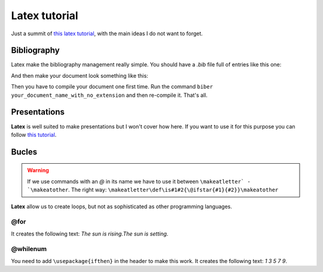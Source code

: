 Latex tutorial
==============

Just a summit of `this latex tutorial <https://riptutorial.com/es/latex>`_, with the main ideas I do not want to forget.

Bibliography
------------

Latex make the bibliography management really simple. You should have a `.bib` file full of entries like this one:

.. code:: latex
   @inproceedings{citation_name,
     title={Paper Title},
     author={List Authors},
     pages={45--48},
     year={2013},
     organization={organization name}
   }

And then make your document look something like this:

.. code:: latex
   \usepackage[style=ieetr, backend=biber]{biblatex}

   \begin{document}
   Here I need to cite my favourite article \cite{citation_name}. And that's all.
   \printbibliography
   \end{document}


Then you have to compile your document one first time. Run the command ``biber your_document_name_with_no_extension`` and then re-compile it. That's all.

Presentations
-------------

**Latex** is well suited to make presentations but I won't cover how here. If you want to use it for this purpose you can follow `this tutorial <https://www.overleaf.com/learn/latex/Beamer>`_.

Bucles
------

.. warning::
  If we use commands with an `@` in its name we have to use it between ``\makeatletter` - `\makeatother``. The right way: ``\makeatletter\def\is#1#2{\@ifstar{#1}{#2}}\makeatother``

**Latex** allow us to create loops, but not as sophisticated as other programming languages.

@for
****

.. code:: latex
   \makeatletter
   \@for\sun:={rising,setting}\do{The sun is \sun.}
   \makeatother


It creates the following text: *The sun is rising.The sun is setting*.

@whilenum
*********

.. code:: latex
   \makeatletter
   \newcounter{int}
   \@whilenum\value{int}<10\do
   {\stepcounter{int}\ifthenelse{\isodd{\value{int}}}{\theint}{}}
   \makeatother

You need to add ``\usepackage{ifthen}`` in the header to make this work. It creates the following text: *1 3 5 7 9*.


